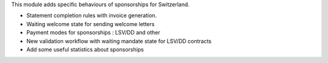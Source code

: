 This module adds specific behaviours of sponsorships for Switzerland.

* Statement completion rules with invoice generation.
* Waiting welcome state for sending welcome letters
* Payment modes for sponsorships : LSV/DD and other
* New validation workflow with waiting mandate state for LSV/DD contracts
* Add some useful statistics about sponsorships
